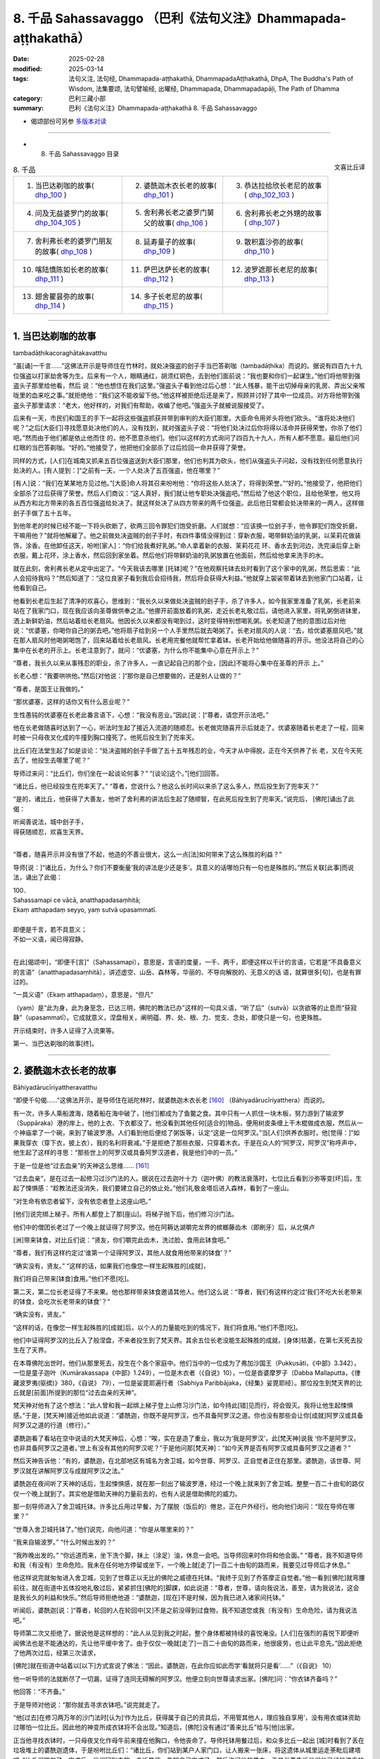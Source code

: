 8. 千品 Sahassavaggo （巴利《法句义注》Dhammapada-aṭṭhakathā）
============================================================================

:date: 2025-02-28
:modified: 2025-03-14
:tags: 法句义注, 法句经, Dhammapada-aṭṭhakathā, DhammapadaAṭṭhakathā, DhpA, The Buddha's Path of Wisdom, 法集要颂, 法句譬喻经, 出曜经, Dhammapada, Dhammapadapāḷi, The Path of Dhamma
:category: 巴利三藏小部
:summary: 巴利《法句义注》Dhammapada-aṭṭhakathā 8. 千品 Sahassavaggo



- 偈颂部份可另参 `多版本对读 <{filename}../../dhp-contrast-reading/dhp-contrast-reading-chap08%zh.rst>`_ 

----

- 8. 千品 Sahassavaggo 目录

.. container:: align-right

   文喜比丘译


.. list-table:: 8. 千品

  * - 1. 当巴达剃咖的故事( dhp_100_ )
    - 2. 婆酰迦木衣长老的故事( dhp_101_ )
    - 3. 恭达拉给欣长老尼的故事( dhp_102_103_ )
  * - 4. 问及无益婆罗门的故事( dhp_104_105_ )
    - 5. 舍利弗长老之婆罗门舅父的故事( dhp_106_ )
    - 6. 舍利弗长老之外甥的故事( dhp_107_ )
  * - 7. 舍利弗长老的婆罗门朋友的故事( dhp_108_ )
    - 8. 延寿童子的故事( dhp_109_ )
    - 9. 散积嘉沙弥的故事( dhp_110_ )
  * - 10. 喀陆憍陈如长老的故事( dhp_111_ )
    - 11. 萨巴达萨长老的故事( dhp_112_ )
    - 12. 波罗遮那长老尼的故事( dhp_113_ )
  * - 13. 翅舍瞿昙弥的故事( dhp_114_ )
    - 14. 多子长老尼的故事( dhp_115_ )
    - 

------

.. _dhp_100:

1. 当巴达剃咖的故事
~~~~~~~~~~~~~~~~~~~~~~

tambadāṭhikacoraghātakavatthu

“虽[诵]一千言……”这佛法开示是导师住在竹林时，就处决强盗的刽子手当巴答剃咖（tambadāṭhika）而说的。据说有四百九十九位强盗以打家劫舍等为生。后来有一个人，眼睛通红，胡须红铜色，去到他们面前说：“我也要和你们一起谋生。”他们将他带到强盗头子那里给他看，然后 说：“他也想住在我们这里。”强盗头子看到他过后心想：“此人残暴，能干出切掉母亲的乳房、弄出父亲喉咙里的血来吃之事。”就拒绝他：“我们这不能收留下他。”他这样被拒绝后还是来了，照顾并讨好了其中一位成员。对方将他带到强盗头子那里请求：“老大，他好样的，对我们有帮助，收编了他吧。”强盗头子就被说服接受了。

后来有一天，市民们和国王的手下一起将这些强盗抓获并带到审判的大臣们那里。大臣命令用斧头将他们砍头。“谁将处决他们呢？”之后[大臣们]寻找愿意处决他们的人，没有找到，就对强盗头子说：“将他们处决过后你将得以活命并获得荣誉。你杀了他们吧。”然而由于他们都是依止他而住 的，他不愿意杀他们。他们以这样的方式询问了四百九十九人，所有人都不愿意。最后他们问红眼的当巴答剃咖。“好的。”他接受了，他把他们全部杀了过后捡回一命并获得了荣誉。

同样的方式，[人们]在城南又抓来五百位强盗送到大臣们那里，他们也判其为砍头，他们从强盗头子问起，没有找到任何愿意执行处决的人。[有人提到：]“之前有一天，一个人处决了五百强盗，他在哪里？”

[有人]说：“我们在某某地方见过他。”[大臣]命人将其召来吩咐他：“你将这些人处决了，将得到荣誉。”“好的。”他接受了，他把他们全部杀了过后获得了荣誉。然后人们商议：“这人真好，我们就让他专职处决强盗吧。”然后给了他这个职位，且给他荣誉。他又将从西方和北方带来的各五百位强盗给处决了。就这样处决了从四方带来的两千位强盗。此后他日常都会处决带来的一两人，这样做刽子手做了五十五年。

到他年老的时候已经不能一下将头砍断了，砍两三回令罪犯们饱受折磨。人们就想：“应该换一位刽子手，他令罪犯们饱受折磨，干嘛用他？”就将他解雇了。他之前做处决盗贼的刽子手时，有四件事情没得到过：穿新衣服，喝带鲜奶油的乳粥，以茉莉花做装饰，涂香。在他卸任这天，吩咐[家人]：“你们给我煮好乳粥。”命人拿着新的衣服、茉莉花花 环、香水去到河边，洗完澡后穿上新衣服，戴上花环，涂上香水，然后回到家坐着。然后他们将带鲜奶油的乳粥放置在他面前，然后给他拿来洗手的水。

就在此刻，舍利弗长老从定中出定了。“今天我该去哪里 [托钵]呢？”在他观察托钵去处时看到了这个家中的乳粥，然后思索：“此人会招待我吗？”然后知道了：“这位良家子看到我后会招待我，然后将会获得大利益。”他就穿上袈裟带着钵去到他家门口站着，让他看到自己。

他看到长老后生起了清净的欢喜心，思维到：“我长久以来做处决盗贼的刽子手，杀了许多人，如今我家里准备了乳粥，长老前来站在了我家门口，现在我应该向圣尊做供奉之法。”他挪开前面放着的乳粥，走近长老礼敬过后，请他进入家里，将乳粥倒进钵里，洒上新鲜奶油，然后站着给长老扇风。他因长久以来都没有喝到过，这时变得特别想喝乳粥。长老知道了他的意图过后对他说：“优婆塞，你喝你自己的粥去吧。”他将扇子给到另一个人手里然后就去喝粥了。长老对扇风的人说：“去，给优婆塞扇风吧。”就在那人扇风时他喝粥喝饱了，回来站着给长老扇风。长老用完餐他就帮忙拿着钵。长老开始给他做随喜的开示。他没法将自己的心集中在长老的开示上。长老注意到了，就问：“优婆塞，为什么你不能集中心意在开示上？”

“尊者，我长久以来从事残忍的职业，杀了许多人，一直记起自己的那个业，[因此]不能将心集中在圣尊的开示 上。”

长老心想：“我要哄哄他。”然后[对他说：]“那你是自己想要做的，还是别人让做的？”

“尊者，是国王让我做的。”

“那优婆塞，这样的话你又有什么恶业呢？”

生性愚钝的优婆塞在长老此番言语下，心想：“我没有恶业。”因此[说：]“尊者，请您开示法吧。”

他在长老做随喜时达到了一心，听法时生起了接近入流道的随顺忍。长老做完随喜开示后就走了。优婆塞随着长老走了一程，回来时被一只母夜叉化成的牛撞到胸口撞死了。他死后投生到了兜率天。

比丘们在法堂生起了如是谈论：“处决盗贼的刽子手做了五十五年残忍的业，今天才从中得脱，正在今天供养了长 老，又在今天死去了，他投生去哪里了呢？”

导师过来问：“比丘们，你们坐在一起谈论何事？” “[谈论]这个。”[他们]回答。          

“诸比丘，他已经投生在兜率天了。”       “尊者，您说什么？他这么长时间以来杀了这么多人，然后投生到了兜率天？”

“是的，诸比丘，他获得了大善友，他听了舍利弗的讲法后生起了随顺智，在此死后投生到了兜率天。”说完后， [佛陀]诵出了此偈：

| 听闻善说法，城中刽子手，
| 得获随顺忍，欢喜生天界。
| 

“尊者，随喜开示并没有很了不起，他造的不善业很大，这么一点[法]如何带来了这么殊胜的利益？”

导师[说：]“诸比丘，为什么？你们不要衡量‘我的讲法是少还是多’。具意义的话哪怕只有一句也是殊胜的。”然后关联[此事]而说法，诵出了此偈：

| 100．
| Sahassamapi ce vācā, anatthapadasaṃhitā;
| Ekaṃ atthapadaṃ seyyo, yaṃ sutvā upasammatī.
| 
| 即便是千言，若不具意义；
| 不如一义语，闻已得寂静。
| 

在此[偈颂中]，“即便千[言]”（Sahassamapi），意思是，言语的度量，一千、两千，即便这样以千计的言语，它若是“不具备意义的言语”（anatthapadasaṃhitā），讲述虚空、山岳、森林等，华丽的、不导向解脱的、无意义的话 语，就算很多[句]，也是有罪过的。

“一具义语”（Ekaṃ atthapadaṃ），意思是，“但凡”

（yaṃ）是“此为身，此为身至念，已达三明，佛陀的教法已办”这样的一句具义语，“听了后”（sutvā）以贪欲等的止息而“获寂静”（upasammatī）。它成就意义，涅盘相关，阐明蕴、界、处、根、力、觉支、念处，即使只是一句，也更殊胜。

开示结束时，许多人证得了入流果等。

第一、当巴达剃咖的故事[终]。

----

.. _dhp_101:

2. 婆酰迦木衣长老的故事
~~~~~~~~~~~~~~~~~~~~~~~~~~~~~~

Bāhiyadārucīriyattheravatthu

“即便千句偈……”这佛法开示，是导师住在祇陀林时，就婆酰迦木衣长老 [160]_ （Bāhiyadārucīriyatthera）而说的。

有一次，许多人乘船渡海，随着船在海中破了，[他们]都成为了鱼鳖之食。其中只有一人抓住一块木板，努力游到了输波罗（Suppāraka）港的岸上，他的上衣、下衣都没了。他没看到其他任何[适合的]物品，便用树皮条缠上干木棍做成衣服，然后从一个神庙拿了一个碗，来到了输波罗港。人们看到他后便给了粥饭等，认定“这是一位阿罗汉。”当[人们]供养衣服时，他[觉得：]“如果我穿衣（穿下衣，披上衣），我的名利将衰减。”于是拒绝了那些衣服，只穿着木衣。于是在众人的“阿罗汉，阿罗汉”称呼声中，他生起了这样的寻思：“那些世上的阿罗汉或具备阿罗汉道者，我是他们中的一员。”

于是一位是他“过去血亲”的天神这么思维…… [161]_     

“过去血亲”，是在过去一起修习过沙门法的人。据说在过去迦叶十力（迦叶佛）的教法衰落时，七位比丘看到沙弥等变[坏]后，生起了悚惧感：“趁教法还没消失，我们要建立自己的依止处。”他们礼敬金塔后进入森林，看到了一座山。

“对生命有依恋者留下，没有依恋者登上这座山吧。”

[他们]说完绑上梯子。所有人都登上了那[座山]。将梯子抛下后，他们修习沙门法。

他们中的僧团长老过了一个晚上就证得了阿罗汉。他在阿耨达湖嚼完龙界的槟榔藤齿木（即刷牙）后，从北俱卢

[洲]带来钵食，对比丘们说：“贤友，你们嚼完此齿木，洗过脸，食用此钵食吧。”

“尊者，我们有这样约定过‘谁第一个证得阿罗汉，其他人就食用他带来的钵食’？”

“确实没有，贤友。”             “这样的话，如果我们也像您一样生起殊胜的[成就]，

我们将自己带来[钵食]食用。”他们不愿[吃]。

第二天，第二位长老证得了不来果。他也那样带来钵食邀请其他人。他们这么说：“尊者，我们有这样约定过‘我们不吃大长老带来的钵食，会吃次长老带来的钵食’？“

“确实没有，贤友。”

“这样的话，在像您一样生起殊胜的[成就]后，以个人的力量能吃到的情况下，我们将食用。”他们不愿[吃]。

他们中证得阿罗汉的比丘入了般涅盘，不来者投生到了梵天界。其余五位长老没能生起殊胜的成就，[身体]枯萎，在第七天死去投生在了天界。

在本尊佛陀出世时，他们从那里死去，投生在个各个家庭中。他们当中的一位成为了弗加沙国王（Pukkusāti，《中部》3.342），一位是童子迦叶（Kumārakassapa《中部》1.249），一位是木衣者（《自说》10），一位是沓婆摩罗子（Dabba Mallaputta，《律藏波罗夷(驱摈)》380，《自说》 79），一位是娑毘耶遍行者（Sabhiya Paribbājaka，《经集》娑毘耶经）。那位投生到梵天界的比丘就是[前面]所提到的那位“过去血亲的天神”。

梵天神对他有了这个想法：“此人曾和我一起绑上梯子登上山修习沙门法，如今持此[错]见而行，将会毁灭。我将让他生起悚惧感。”于是，[梵天神]接近他如此说道：“婆酰迦，你既不是阿罗汉，也不具备阿罗汉之道。你也没有那些会让你[成就]阿罗汉或具备阿罗汉之道的行道（修行）。”

婆酰迦看了看站在空中说话的大梵天神后，心想：“唉，实在是造了重业，我以为‘我是阿罗汉’，此[梵天神]说我 ‘你不是阿罗汉，也非具备阿罗汉之道者。’世上有没有其他的阿罗汉呢？”于是他问那[梵天神]：“如今天界是否有阿罗汉或具备阿罗汉之道者？”

然后天神告诉他：“有的，婆酰迦，在北部地区有城名为舍卫城，如今世尊、阿罗汉、正自觉者正住在那里。婆酰迦，该世尊、阿罗汉就在讲解阿罗汉与成就阿罗汉之法。”

婆酰迦在夜间听了天神的话后，生起悚惧感，就在那一刻出了输波罗港，经过一个晚上就来到了舍卫城。整整一百二十由旬的路仅仅一个晚上就到了。其实他是借助天神的力量前去的，也有人说是借助佛陀的威力。

那一刻导师进入了舍卫城托钵。许多比丘用过早餐，为了摆脱（饭后的）倦怠，正在户外经行。他向他们询问：“现在导师在哪里？”

“世尊入舍卫城托钵了。”他们说完，向他问道：“你是从哪里来的？”

“我来自输波罗。” “什么时候出发的？”

“我昨晚出发的。”              “你远道而来，坐下洗个脚，抹上（涂足）油，休息一会吧。当导师回来时你将和他会面。”         “尊者，我不知道导师和我（有没有）生命危险。我未在任何地方停留或坐下，一个晚上就[走了]一百二十由旬的路而来，我要见过导师后才休息。”

他这样说完就匆匆进入舍卫城，见到了世尊正以无比的佛陀之威德在托钵。“我终于见到了乔答摩正自觉者。”他一看到[佛陀]就弯腰前往，就在街道中五体投地礼敬过后，紧紧抓住[佛陀的]脚踝，如此说道：“尊者，世尊，请向我说法，善至，请为我说法，这会是我长久的利益和快乐。”然后导师拒绝他道：“婆酰迦，[现在]不是时候，因为我已进入诸家间托钵。”

听闻后，婆酰迦[说：]“尊者，轮回的人在轮回中[又]不是之前没得到过食物，我不知道您或我（有没有）生命危险，请为我说法吧。”

导师第二次又拒绝了。据说他是这样想的：“此人从见到我之时起，整个身体都被持续的喜悦淹没。[人们]在强烈的喜悦下即便听闻佛法也是不能通达的，先让他平缓中舍了。由于仅仅一晚就[走了]一百二十由旬的路而来，他很疲劳，也让此平息先。”因此拒绝了他两次过后，经第三次请求，

[佛陀]就在街道中站着以[以下]方式宣说了佛法：“因此，婆酰迦，在此你应如此而学‘看就将只是看’……”（《自说》 10）

他一听导师的法就断尽了一切漏，证得了连同无碍解的阿罗汉。他便立刻向世尊请求出家。[佛陀]问：“你衣钵齐备吗？”

他回答：“不齐备。”

于是导师对他说：“那你就去寻求衣钵吧。”说完就走了。

“他[过去]在修习两万年的沙门法时[认为]‘作为比丘，获得属于自己的资具后，不用管其他人，理应独自享用’，没有用衣或钵资助过哪怕一位比丘。因此他的神变所成衣钵将不会出现。”知道后，[佛陀]没有通过“善来比丘”给与[他]出家。

正当他寻找衣钵时，一只母夜叉化作母牛前来撞在他胸口，令他丧命了。导师托钵用餐过后，和众多比丘一起出 [城]时看到了丢在垃圾堆上的婆酰迦遗体，于是吩咐比丘们：“诸比丘，你们站到某户人家门口，让人搬来一张床，将这遗体从城里运走荼毗后建塔吧。”比丘们照做了。完成后，他们回到寺院，走近导师，告知自己完成了，然后询问他的趣向。于是世尊告诉他们他已经般涅盘的情况：“诸比丘，我比丘弟子中速通达第一者，为此木衣婆酰迦。”（《增支部》 1.216），将他认定为[速通达]第一[的大弟子]。

于是比丘们向佛陀询问道：“尊者，您说‘婆酰迦证得了阿罗汉’，他什么时候证得阿罗汉的？”

“诸比丘，在他听闻我的讲法之时。” “尊者，您何时为他讲法的？”

“在[我]正在托钵，站在街道中[之时]。” “尊者，您站在街道上所讲的法只有一点点，他是如何通过那么一点[的法]获证殊胜[成就]的呢？”

于是佛陀对他们说：“诸比丘，你们别用‘少或多’来衡量我的法。即便是数千个无用的偈颂也非优，而一个有意义的偈颂则更好。”说完，联系[此]而说法，诵出此偈颂：

| 101.
| sahassamapi ce gāthā, anatthapadasaṃhitā,
| ekaṃ gāthāpadaṃ seyyo, yaṃ sutvā upasammati.
| 
| 即便千句偈，不具备意义；
| 不如一句偈，闻已获安定。
| 

这里的“一句偈更优”（ekaṃ gāthāpadaṃ seyyo），意思是哪怕“不逸不死道……犹死”（《法句》第 21 偈）这样的一首偈颂也是更优的。其余部分应如前面[偈颂批注]的方式理解。

讲法结束时，许多人证得了入流果等。

第二、婆酰迦木衣长老的故事[终]。

----

.. _dhp_102:
.. _dhp_103:
.. _dhp_102_103:

3. 恭达拉给欣长老尼的故事
~~~~~~~~~~~~~~~~~~~~~~~~~~~~

kuṇḍalakesittherīvatthu

“虽说一百偈……”这佛法开示是导师住在祇陀林时，就恭达拉给欣（kuṇḍalakesiṃ）而说的。

据说在王舍城有一位财主之女，年方十六，美丽端庄、令人喜爱。到了这个年纪的女人会有意于男子，渴望男人。她父母就将她安顿在一栋七层高楼的顶楼一间富丽堂皇的房间里。只给了她一个女仆[照顾她]。

那时有位良家子行窃被抓，被捆缚双手在各个街道被鞭笞[游街]后，被带往刑场。财主之女听到人群的声音后[心想：]“那里发生什么了？”她站在顶楼观察时看到他了， [当即]心生情愫，怀着对他的渴望而茶饭不思、卧床不起。她母亲就问她：“这是怎么了，闺女？”

“如果我得到那个[被呼为]‘盗贼’而被逮捕，正在游街的男子的话，我就活下去。如果得不到我就不活了，我就死在这里。”

“闺女，别这么做，我们会为你找一个出生、种姓、财富都相似的丈夫。”

“我不要其他人，得不到此人我就死。”

母亲无法说服女儿，就告诉了父亲。他也没法说服她。 “怎么办呢？”考虑了过后，就派人给抓住那盗贼前行的官差送去了一包一千[金币的贿赂，请求道：]“拿了这[钱]，把那人给我吧。”对方说“好的”，便拿了那些咖哈巴那（金币），然后将其放了，杀了另一人后禀报国王：“大王，盗贼已处决。”财主则[将那男子]给了他女儿。

她从那以后[想着]“我要博取丈夫的欢欣”，佩戴好所有的首饰，亲自为他准备粥等[饮食]，几天过后盗贼就想：“什么时候把此人杀了，将她的首饰夺取，然后在某个酒馆卖了吃饭。”“有一个办法”，他想好后躺在床上拒绝进食，她上前问他：“夫君，你[哪里]痛吗？”

“没有的，贤妻。”    “那是我父母对你发火了？” “他们没发火，贤妻。”

然后[她问：]“那是怎么了？”

“贤妻，我那天被缚住游街时向住在盗贼崖的天神许诺供奉后才得以活命，你也是我借助他们的威力获得的，我在想‘给天神的那个供奉被我搁置了’，贤妻。”

“夫君，请勿多虑，我会做供奉，你说需要什么？” “干蜜饭和黄檀等五种花。”          “好的，夫君，我就去准备。”

她将所有供奉之事准备好以后说：“来吧，夫君，我们出发。”

“这样，贤妻，让你的家眷留下，然后你带上昂贵的衣服把自己盛装打扮一番，我们欢声笑语愉快而行吧。”她如此照做了。当到了那座山的山脚时，他对她说：“贤妻，从这里开始就我们俩走过去，其他人就和车一起回去，供奉之具你自己举着带上吧。”她如此照做了。盗贼抓住她往盗贼崖山上爬。那[山]的一侧人们可以爬上去，另一侧是悬崖。人们在山顶通过那一侧[悬崖]将盗贼抛下，他们会摔成碎片掉到地上。因此称为“盗贼崖”。

她站在那个山顶，然后说：“夫君，你做供奉吧。”他默然。她又说：“夫君，你为何默不作声？”这时他对她说： “我并非要做供奉，只不过是骗你，然后带你过来。”

“为什么，夫君？”          “为了将你杀了，然后夺取你的首饰跑路。”

她怖畏于死亡，说：“夫君，我和首饰都是你的财产，为什么这么说？”她一再地乞求：“不要这么做。”他说：“我就要杀了[你]。”

“这样杀了我你能得到什么？将这些首饰拿了，然后放我一命，从此以后就当我‘死了’，或者[让我]做你的婢女，我将为你做事。”说完，诵出此偈：

| “此多金手镯，珍珠猫眼石，
| 大德皆拿取，我则呼为奴。”（《譬喻经·长老尼譬喻》2.3.27）
| 

盗贼听了过后说：“这样做的话，你回去了会告诉你的父母。我就要杀了[你]，不要这样大肆哀嚎了。”然后诵出此偈：

| “莫大肆哀叹，速裹诸财物，
| 你命将休矣，我取全部财。”
| 

她心想：“啊！这事真该死！智慧不是用来煮饭吃的，是用来谋划的，我琢磨一下该怎么对付他。”

然后她对他说：“夫君，在你被[呼为]‘盗贼’而遭逮捕游街时，我告诉父母[我要你]，他们花费了一千[金币]将你带来[让我们]成家。从那时起，我就是你的侍女，如今让我好好看看你，礼敬你吧。”

“好的，贤妻，你好好看完礼敬吧。”说完他站在了悬崖边。然后她对他右绕三圈，从四个方位进行礼敬过后，[说：]“夫君，这是我们最后一面，今后你见不到我，我也见不到你了。”然后从前面和后面拥抱[他]，[他]放松了警惕，[她绕到]在悬崖边站着的[丈夫]后面站住，用一只手抓住[他的]肩膀，另一只手抓住[他的]后背，[把他]从山崖上抛了下去。他在山谷里被撞成一片片，落到了地上。

住在盗贼崖顶的天神看到他们两人的行为后，对该女子表达了赞赏，诵出此偈颂：

| “并非一切处，智者皆男子，
| 女子亦有智，处处善思量。”（《譬喻经·长老尼譬喻》2.3.31）
| 

她将盗贼从悬崖上抛下后心想：“假如我回家的话，他们会问‘你丈夫哪去了？’如果我这样回答该提问‘被我杀了’，他们会用言语之矛攻击我‘她真倔强，花了一千[金币]将那人带来，如今她把他杀了’，当[我]说‘他为了首饰想要杀了我’时，他们不会相信，对我来说居家生活已无益了。”她就在那里取下首饰，进入到一片森林，一路行走来到一个女游方僧的修道院，礼敬[她们]过后说：“尊姊，请准许我在你们这里出家。”她们将她剃度了。

她出家后就问：“尊姊们，什么是你们出家生活的终极[目标]？”

“贤女，应依十遍做遍相准备后证入禅那，[或]学习数以千计的教义，这是我们出家生活的终极目标。”

“我还不能证入禅那，那我就学习千数的教义吧，尊姊们。”然后她们让她学习了上千条教义，然后[她们对她说：] “你的学问已纯熟，现在你就在瞻部洲行走，寻找能够回答你提问之人。”将一根蒲桃枝放在她手里，然后送别她：“去吧，贤女，如果有哪位在家男子能够回答你的问题，你就做他的妻子，如果是出家人做到了，你就跟他出家吧。”

她就以蒲桃游方尼之名离开那里后开始行脚，向每个遇到的人提问。无人能与她对答。一听到“蒲桃游方尼从这里来了”人们就纷纷跑了。她沿村沿镇乞食而行，[入村前]在村口做一沙堆，将蒲桃枝插在上面放话：“可与我对答者就踩踏蒲桃枝吧。”然后入村。无人能踏入那里。当蒲桃枝枯萎 了，她就拿另一[新鲜的]蒲桃枝[替换]，以这种方式到处行脚，来到了舍卫城，在村口做完沙堆，插上蒲桃枝后，用同样的方式放出话来，然后入村托钵去了。许多年轻的村民围在了蒲桃枝周围。这时，舍利弗长老托钵过后，用完餐，从城里出来，看到那些年轻人围着蒲桃枝站着，就问：“这是什么？”年轻人告诉了长老所发生的事情。

[长老说：]“这样的话，年轻人，你们踩踏这个枝条。” “我们害怕啊，尊者。”

“我将回答提问，你们踩吧。”

他们在长老话语的鼓励下那样做了，踩踏并拔出了蒲桃枝。游方尼回来斥责了那些年轻人后，说：“你们不能与我对答，为什么踩踏我的枝条？”

“圣尊命我们踩踏的。”他们回答。

[她问长老：]“尊者，是您让踩踏我的枝条的？” “是的，姊妹。”

“那请您与我对答。” “好，我将作答。”

在天色渐晚时（傍晚）她为了提问来到长老处，整个城市都引起了轰动。“我们将听闻两位智者的对话。”城民们和她一起前去礼敬了长老，然后坐于一旁。游方尼向长老发 问：“尊者，我要向您提问了。”

“问吧，姊妹。”

她就一千教义进行了提问，长老对所提出的问题一一作答。然后长老问她：“你就这么些问题？还有其他的吗？” “就这么些，尊者。”             “你问了许多问题，我也问一个问题，你作答吗？” “我知道的话将回答，您请问吧，尊者。”

长老提问道：“何谓一？”（《小诵经》4.1）

她不知道“这个问题是要以什么作答”，就问：“这个[问题]名为什么，尊者？”

“是佛陀之问，姊妹。”

“也将其[答案]教给我吧，尊者。”

“如果[你]成为我这样的[出家人]，我就教[你]。” “那您就给我出家吧。”

长老通知比丘尼们给她剃度。她剃度后获得受具足戒，得名为恭达拉给欣长老尼。几天时间就证得了连同无碍解的阿罗汉。

比丘们在法堂生起了谈论：“恭达拉给欣长老尼没有听多少法，而她已达出家责任的顶峰，据说她是和一个盗贼大战一番，赢了后才来的。”导师前来问道：“诸比丘，你们坐在一起谈论何事？”

“[谈论]此事。”他们回答。           

“诸比丘，你们不要衡量‘我的讲法是少还是多’。不具意义的话即便一百句也不优胜，而法句即便是一句也已胜 出。战胜其他的盗贼不算胜利，战胜内在的烦恼之贼才是胜利。”说完[导师]做了关联后宣说佛法，诵出此偈：

| 102.
| Yo ca gāthāsataṃ bhāse, anatthapadasaṃhitā;
| Ekaṃ dhammapadaṃ seyyo, yaṃ sutvā upasammati.
| 
| 虽说一百偈，不具意义语；
| 不如一法句，闻已得寂静。
| 
| 103.
| Yo sahassaṃ sahassena, saṅgāme mānuse jine; 
| Ekañca jeyyamattānaṃ, sa ve saṅgāmajuttamo.
| 
| 虽于战斗中，胜千人千回；
| 战胜自己者，方为胜斗士。
| 

其中的“一百偈”（gāthāsataṃ）意思是若某人宣说数以百计的众多偈。

“不具意义”（anatthapadasaṃhitā），关于描述天空等无意义的话语。

“法句”（dhammapada），成就利益，关涉[五]蕴等[法]，“诸游方者，有四种法句。哪四种呢？诸游方者，无贪法句；诸游方者，无瞋法句；诸游方者，正念法句；诸游方者，正定法句。”（《增支部》第四集第 30 经中）如此所说的四种法句中即便是一句法句也是“更优的”（seyyo）。

“谁若[胜]千人千次”（Yo sahassaṃ sahassena），若有某战士在一场“战斗中”（saṅgāme）战胜一千“人”（mānuse）一千回，带来战胜一百万人的胜利，这也并非最卓越的获胜战士。

“胜己一回”（Ekañca jeyyamattānaṃ），谁若在夜间住处、日间住处，于内心禅思业处，通过打败自己的贪等烦恼而战胜自己的话，“彼为战士中最上”（sa ve saṅgāmajuttamo），他是战斗中获胜者中最为殊胜的前线战士。

开示结束时，许多人证得了入流果等。

第三、恭达拉给欣长老尼的故事[终]。

----

.. _dhp_104:
.. _dhp_105:
.. _dhp_104_105:

4. 问及无益婆罗门的故事
~~~~~~~~~~~~~~~~~~~~~~~~~~

4.   问及无益婆罗门的故事
Anatthapucchakabrāhmaṇavatthu

“[胜]己实……”这佛法开示是导师住在祇陀林时，就问及[什么是]无益[之事]的婆罗门而说的。

据说该婆罗门[心生此想：]“正自觉的佛陀只知利（有益之事），还是也[知]不利（无益之事）呢，我要去问问这个。”他去到佛陀处问：“尊者，您是否只知利，不知不利？”

“婆罗门，我了知利与不利。”          “那么，请您为我讲述不利。”导师为他诵出以下偈颂：

| “日上三竿不起床，怠惰暴躁耽溺酒，
| 独自一人踏旅途，他人妻子相亲近，
| 婆罗门若习近此，于汝将成为不利。”
| 

婆罗门听了这个后，称赞道：“善哉，善哉，众人之师，众中之尊，您知利与不利。”

“如是，婆罗门，无人如我这般了知利与不利。”随后佛陀探寻了他的志趣后问道：“婆罗门，你从事何等营生？”

“以赌博[营生]，友，乔答摩。” “那你[一般]是赢还是输呢？” “输赢都有。”他回答。

“婆罗门，此不足道，击败他人之胜利并非殊胜。若人以战胜烦恼而胜己者，彼之胜利方为殊胜。这样的胜利无人能败之。”说完[导师]做了关联后宣说佛法，诵出此偈：

| 104.
| Attā have jitaṃ seyyo, yā cāyaṃ itarā pajā; 
| Attadantassa posassa, niccaṃ saññatacārino.
| 
| 相较胜他人，胜己实更优；
| 是人自调御，所行恒自律，
| 
| 105.
| Neva devo na gandhabbo, na māro saha brahmunā; 
| Jitaṃ apajitaṃ kayirā, tathārūpassa jantuno.
| 
| 天神干达婆，魔王与梵天；
| 不能将是人，胜利转为败。
| 

在此[偈颂中]，“确实”（have）是不变词。    “胜利”（jitaṃ），[该词]词性有改变 [162]_ 。意思是通过打败自身烦恼而战胜自己是殊胜的。

“相较于胜他人”（yā cāyaṃ itarā pajā），意思是那些通过赌博、掠夺、战斗、武力征服而战胜其他人，这样的胜利相较于[战胜自己]之胜利，并非殊胜。为什么彼胜利殊胜，而此胜利非殊胜呢？

因为“自调御……是人之胜利”（attadantassa…pe… tathārūpassa jantuno），这里所说的是，因为此等通过去除烦恼而自行调御之人，他们是通过在身[语、意]等方面恒常进行守护的行者，如此般以守护身[语、意]等而调御之人[所获之胜利]，“天神”（devo）、“干达婆”（gandhabbo）、“魔王”（māro）“与梵天”（brahmunā saha）奋力“我要将其胜利转败。其已通过培育起[圣]道所舍断的烦恼，我要使之[再次]生起”，[这样]奋起努力[去做]时，正如被[人用]钱财等 [方式]打败者，可以借助其他人打败那胜利的一方，使其变为失败者，[但要]这样使[自调御者]失败是做不到的。

开示结束时，许多人证得了入流果等。

第四、问及无益婆罗门的故事[终]。

----

.. _dhp_106:

5. 舍利弗长老之婆罗门舅父的故事
~~~~~~~~~~~~~~~~~~~~~~~~~~~~~~~~~~

sāriputtattherassa mātulabrāhmaṇavatthu

“月月……”这佛法开示是导师住在竹林时，就舍利弗长老的婆罗门舅父而说的。

据说长老去他那里问道：“婆罗门，你是否有做任何善业呢？”

“我做了，尊者。”     “你做了什么？”      “每个月我都供养一千份布施。” “你供养给谁？”

“给尼干陀们，尊者。” “发愿什么？”   “梵天界，尊者。”

“这是[通往]梵天界之道吗？” “是的，尊者。”

“谁这么说的？”    “老师们跟我说的，尊者。”

“你不知[通往]梵天界之道，你的老师们也不知道，唯独 [我的]导师知道，来吧，婆罗门，我请他告诉你[通往]梵天界之道。”

[长老]将他带到导师面前，然后[说：]“尊者，这位婆罗门这么说……”[长老]将所发生的之事告诉了[导师]，然后[请求：]“实为善哉，您[若]为他宣说[去往]梵天界之道。”

导师问[婆罗门]：“是这样吗，婆罗门？”     “是的，友，乔答摩。”他回答。         “婆罗门，你如此做布施哪怕一百年，也不如顷刻间以净信心（恭敬心）瞻视我弟子或施以一匙之量的施食果报来得大。”说完[导师]做了关联后宣说佛法，诵出此偈：

| 106.
| Māse māse sahassena, yo yajetha sataṃ samaṃ; 
| Ekañca bhāvitattānaṃ, muhuttamapi pūjaye; 
| Sāyeva pūjanā seyyo, yañce vassasataṃ hutaṃ.
| 
| 月月以千[财]，做布施百年；
| 于一修己者，顷刻间敬奉； 
| 较彼百年施，彼敬奉更优。
| 

在此[偈颂中]，“以一千”（sahassena）是指以一千份财物。“谁人布施百年”（yo yajetha sataṃ samaṃ），若谁百年中每月布施世间众人一千份施物，“于一修己者”（Ekañca bhāvitattānaṃ），若谁对一位来到门口的具备殊胜戒德等的增进自身之人——最低限度为入流者，最高为漏尽者——供奉以一匙之食或滋身之量之食或一片粗布，“彼”（yaṃ）相较于另一个的“百年布施”（vassasataṃ hutaṃ），“该敬奉更优”（Sāyeva pūjanā seyyo），无上优胜之义。

开示结束时，该婆罗门证得了入流果，其余许多人也证得了入流果等。

第五、舍利弗长老之婆罗门舅父的故事[终]。

----

.. _dhp_107:

6. 舍利弗长老之外甥的故事
~~~~~~~~~~~~~~~~~~~~~~~~~~~~

sāriputtattherassa bhāgineyyavatthu

“若人一百年……”这佛法开示是导师住在竹林时，就舍利弗长老的外甥而说的。

长老也去到他那里问道：“婆罗门，你是否有做善业呢？”

“有的，尊者。”    “你做了什么？”    “每月杀一牲畜做火供。” “你这么做是为了什么？”

“据说这是[通往]梵天之道。” “谁这么说的？”

“我的老师们[告诉]我的，尊者。”

“你不知[通往]梵天界之道，你的老师们也不知道，来吧，我们去导师那里。”

[长老]将他带到导师面前，然后将所发生的之事告诉了 [导师]，然后说：“尊者，请您为此人宣说[通往]梵天界之道。”

导师问[婆罗门]：“是这样吗？” “是这样，友，乔答摩。”他回答。

“婆罗门，如此做火供哪怕一百年，也不如顷刻间敬奉我弟子。”说完[导师]做了关联后宣说佛法，诵出此偈：

| 107.
| Yo ca vassasataṃ jantu, aggiṃ paricare vane; 
| Ekañca bhāvitattānaṃ, muhuttamapi pūjaye; 
| Sāyeva pūjanā seyyo, yañce vassasataṃ hutaṃ.
| 
| 若人一百年，林中侍奉火；
| 于一修己者，顷刻间敬奉；
| 较彼百年施，彼敬奉更优。
| 

在此[偈颂中]，“人”（jantu）是众生的同义语。 “林中侍奉火”（aggiṃ paricare vane），他为了追求无垢之状态而进入林中侍奉火。[偈颂]剩余部分与上一首相同。

开示结束时，该婆罗门证得了入流果，其余许多人也证得了入流果等。

第六、舍利弗长老之外甥的故事[终]。

----

.. _dhp_108:

7. 舍利弗长老的婆罗门朋友的故事
~~~~~~~~~~~~~~~~~~~~~~~~~~~~~~~~~~

Sāriputtattherassa sahāyakabrāhmaṇavatthu

“任何供与赠……”这佛法开示是导师住在竹林时，就舍利弗长老的婆罗门朋友而说的。

长老也去到他那里问道：“婆罗门，你是否有做任何善业呢？”

“有的，尊者。” “你做了什么？” “我行献祭。”

据说那个时候行献祭要耗费大量资财。从这里往后长老像前面[故事中]的方式提问过后，将其带到导师面前，将所发生的之事告诉了[导师]，然后说：“尊者，请您为此人宣说 [通往]梵天界之道。”

导师问[婆罗门]：“是这样吗？” “是这样，友，乔答摩。”他回答。

“婆罗门，你整年向世间大众行献祭做布施，还不如以敬信心礼敬我的弟子所生起的善心的四分之一。”说完[导师]做了关联后宣说佛法，诵出此偈：

| 108.
| Yaṃ kiñci yiṭṭhaṃ va hutaṃ va loke, 
| Saṃvaccharaṃ yajetha puññapekkho;
| Sabbampi taṃ na catubhāgameti, Abhivādanā ujjugatesu seyyo.
| 
| 若人于世间，为求福德故； 
| 任何供与赠，整年行施与；
| 此一切[功德]，尚不能及彼；
| 礼敬正直者，四分之一分。
| 

在此[偈颂中]，“任何”（Yaṃ kiñci）是说全面[供奉]没有任何遗漏。“供奉”（yiṭṭhaṃ），通常在婚庆等日所做的布施。“惠赠”（hutaṃ），为客人而准备的礼物，以及相信业果而做的布施。“整年行施与”（Saṃvaccharaṃ yajetha），在一整年中用以上所说的方式，不间断地对全世界的世俗大众做布施。“求福者”（puññapekkho），希求福德者。“于正直者”（ujjugatesu），最低为入流者，最高为漏尽者。这是说：以敬信心向这样的[正直者]的身躯行礼敬，[前面那人整年]所做的一切布施还不及该礼敬善心之果报的四分之一，因此礼敬正直者更殊胜。

开示结束时，该婆罗门证得了入流果，其余许多人也证得了入流果等。

第七、舍利弗长老的婆罗门朋友的故事[终]。

----

.. _dhp_109:

8. 延寿童子的故事
~~~~~~~~~~~~~~~~~~~~~~

Āyuvaḍḍhanakumāravatthu

“习惯礼敬者……”这佛法开示是导师住在长跳城（Dīghalaṅghika）的森林僧寮时，就长寿童子而说的。

据说在长跳城居住有两位婆罗门，他们出家为外道，然后修了四十八年苦行。[后来]他们中的一位心生此念：“[如此下去]我将没有后嗣，我要离去。”便将他所修苦行[的功 德]售卖给了其他人，然后用一百头牛和一百枚咖哈巴那钱币获得一位妻子，组建了家庭。后来他妻子生下了一个儿子。

后来他的那位[修苦行的]朋友外出，再次回到这个城市。他听到他的到来后，带着妻儿来见他的朋友。到了以后，他将儿子交到孩他妈手里，然后自己行礼敬，然后孩他妈也将儿子递到孩他爸手里，然后礼敬。[在他们礼敬时]他（苦行 者）说：“愿你们长寿。”但在儿子礼敬时他却默不作声。他向其问道：“尊者，为什么在我们礼敬时[您]有说‘愿你们长寿’，这[小孩]礼敬时您什么也不说？”

“这[孩子]有一劫难，婆罗门。” “他还能活多久，尊者？”  “七天，婆罗门。”

“有办法防止吗，尊者？”        “我不知道防止的办法。”        “那谁可能会知道呢，尊者？”      “沙门乔答摩可能会知道，你去他那里问吧。” “去那里的话，我怕[我们从事的]苦行衰损。”

“如果你爱你的儿子的话，就不要想苦行衰损，去他那问吧。”

他去到导师面前，亲自礼敬了。导师说：“愿你长寿。”当他夫人礼敬时[导师]也如此对她说了[祝福]，在[他们的]儿子礼敬时则默然。他照前面的方式向导师询问，导师也做了同样的回答。

据说该婆罗门不知道一切知智，就将一切知智与自己的咒语相比拟，他不知道防止[儿子劫难]的方法，婆罗门就向导师问道：“尊者，那么，有办法可以防止吗？”

“可以的，婆罗门。” “要怎么样呢？”

“如果你在你家门口搭一遮阳棚，在其中间摆一长椅，在它周围设八个或十六个座位，然后请我的弟子坐在上面，七天里不间断地做护卫，就可以办到。这样他的劫难就会消失。”

“友，乔答摩，我可以搭建遮阳棚等，但您的弟子我如何请得到？”

“当你做好这些[准备]了，我将派遣我的弟子。” “善哉，友，乔答摩。”

他在自己家门口将所有事情都办好后来到导师面前。导师将比丘们派去，他们去了后就在那里坐下，男孩则被安排躺在椅子上，比丘们在七天七夜里不间断地诵护卫经，第七天晚上导师来了。就在他到来时，整个轮围世界的天神们也都齐聚一堂。

有一个名叫阿瓦汝达咖（Avaruddhaka）的夜叉，侍奉多闻天王十二年后，获得许可：“七天后你可以抓走这个男孩。”因此他也来了，[在一旁]站着。然而当导师来到那里，大威力的天神们也在那里聚集时，小威力的天神则一再往后撤，得不到位置，后撤了十二由旬。[夜叉]阿瓦汝达咖也这样跟着往后撤。导师则诵护卫经，诵了一整晚。过了七天阿瓦汝达咖没能得到男孩。在第八天明相升起时，男孩被带往礼敬导师。导师说：“愿你长寿。”

“那么，友，乔答摩，孩子能活多久？”

“一百二十岁，婆罗门。”

他们就给他起名为“延寿童子”。

随着他长大，有五百位优婆塞跟随他而行。后来有一天比丘们在法堂里生起谈论：“看，贤友们，延寿童子据说本来在第七天就会死，如今他能活一百二十岁了，有五百位优婆塞围绕着而行，我想存在令这些众生延寿的办法。”导师来 了，问道：“诸比丘，你们坐在一起谈论何事？”

他们回答：“[谈论]这个。”

“诸比丘，不仅仅是延寿，若此诸有情礼敬、敬重有德者，四方面获增长，远离危难，依其寿而住世。”说完[导师]做了关联后宣说佛法，诵出此偈：

| 109.
| abhivādanasīlissa, niccaṃ vuḍḍhāpacāyino,
| cattāro dhammā vaḍḍhanti, āyu vaṇṇo sukhaṃ balaṃ.
| 
| 习惯礼敬者，常敬于长者；
| 四法得增长，寿貌乐与力。
| 

在此[偈颂中]，“习惯礼敬者的”（abhivādanasīlissa），意思是对于有礼敬的习惯之人，经常行礼敬之事之人。

“尊敬于长者”（vuḍḍhāpacāyino），对于在家人而言是对即便当天出家的小沙弥也行礼敬，对于出家人而言则是对出家者或受具足戒者中的上座、德高者行礼敬，“时常”（niccaṃ）通过礼敬来敬奉之义。

“四法得增长”（cattāro dhammā vaḍḍhanti），伴随着寿命的增长，寿增多久，其他方面也同样增长。[例如]某人所做的善业可致五十岁的寿命，在他二十五岁时将有一命 难，他礼敬的习惯会消除[该命难]，他就依其寿而存活，他的容貌等也伴随寿命而增长。超过这[五十岁的寿命]也是同样的。对于没有障难阻碍寿命者而言就无增寿之说。

开示结束时，延寿童子和五百优婆塞都证得了入流果，其余许多人也证得了入流果等。

第八、延寿童子的故事[终]。

----

.. _dhp_110:

9. 散积嘉沙弥的故事
~~~~~~~~~~~~~~~~~~~~~~~~~~

9.   散积嘉沙弥的故事
Saṃkiccasāmaṇeravatthu

“若人活百岁……”这佛法开示是导师住在祇陀林时，就散积嘉沙弥而说的。

据说在舍卫城有三十位良家子听了导师的讲法后，献身教法而出家了。他们受具足戒五个僧腊后，去到导师面前，听说有教理的义务和修观的义务两个义务，[他们心想]“我们年老方出家”就没有努力去履行教理的义务，想要完成修观的义务。他们让[导师]讲解了通往阿罗汉的禅修业处后，向导师请求：“尊者，我们要去一处阿兰若。”

导师问：“你们要去哪个地方？” “名为某某。”他们回答。

[导师]知道了：“在那里，他们将因一个吃残食者而遇到危险，但散积嘉沙弥去的话[危险]将会消除，然后他们将圆满出家的义务。”

散积嘉沙弥是舍利弗长老的沙弥，年龄为七岁。据说他妈妈是舍卫城一个富有家庭的女儿。在她还怀着他时，她突然死于某个疾病。在她被火葬时除了胎盘外其余的都烧掉了。然后人们将其胎盘从火葬堆上取下来，用矛刺了两三处地方。矛头刺中了胎儿的一个眼角。这样将胎盘刺了以后，他们将其扔在火葬堆上，用火炭盖住，然后离开了。胎盘被烧掉了，然而在火葬堆上出现了一个金像般的男婴，犹如躺在莲花里一般。对于最后生的有情，即便是须弥山盖住他，还未达阿罗汉就不会丧命。

第二天，[人们怀着]“我们要去熄灭火葬的柴堆”[的想法]前来，看到那样躺着的男婴后觉得不可思议：“为什么这么多木柴烧完了，整个尸体都烧掉了，婴儿没烧掉，将发生什么？”

[他们]带着婴儿去到村中一相士处询问。相士说：“如果这男孩在家的话，家族直到第七代都将贫穷，假如他出家，将有五百沙门随行。”由于他的眼角被矛所伤因此他们给他起名为散积嘉（Saṃkicca）。他后来就以“散积嘉”而为人知。

他的亲戚们[怀着想法]“好吧，当他长大了，我们就让他在圣尊舍利弗那出家”，将其抚养。他七岁的时候听男孩们说：“你在你妈妈肚子里时你妈妈就死了，当她的身体火化了你却没有被烧掉。”然后他就告诉亲戚们：“听说我的出生如此恐怖，我为何还住于在家，我要出家去。”

“好的，亲爱的。”他们将其带到舍利弗长老处，“尊者，请剃度这个[男孩]”，将其给了[舍利弗尊者]。长老教完皮五法的禅修业处后剃度了[他]。他一落完发就证得了连同无碍解的阿罗汉。这就是散积嘉沙弥。

导师知道“[散积嘉]去的话[比丘们的]那危险将平息，并且他们的出家义务也将圆满”，就[对他们]说：“诸比丘，你们见了你们的长兄舍利弗长老后再去吧。”

“好的。”说完，他们去到长老那里，当[长老]说：“怎么了，贤友们？”

[他们回答：]“我们在导师那里获得禅修业处后想去一森林，然后征求许可，导师就对我们说：‘你们见了你们的长兄后再去吧。’因此我们来到这里。”

长老[心想：]“导师应该是看到了这些的某个事因后[才把他们]派来这里。那会是什么呢？”观察时知道了那因由，就说：“那贤友，你们有沙弥吗？”

“没有，贤友 [163]_ 。” “如果没有，你们带上这散积嘉沙弥去吧。”

“够了，贤友，沙弥会是我们的麻烦，林住者要沙弥做什么呢？”

“贤友，此人不会给你们带来麻烦，而是你们会给此人带来麻烦。导师将你们送到我这里也是想要让沙弥和你们一起去。你们带上此人去吧。”

“好的。”他们同意了。算上沙弥一共三十一人，向长老辞别后，离开寺院踏上旅途，过了一百二十由旬远，来到了一个有一千户的村庄。

人们看到他们后，心生欢喜，恭敬地招待了他们，然后问：“尊者，你们要去哪里？”

“但凡舒适之处，贤友。”[比丘们]如此回答时，人们拜倒在[他们]足下请求：“尊者，若尊者们依止此处度过雨安 居，我们将受持五戒，持守布萨。”长老同意了。然后人们为他们建造了夜间住处、日间住处、经行道、草屋，并且 “今天我来，明天我来”努力地服务。

入雨安居那天，长老做了约定：“贤友们，我们在一尊健在的佛陀面前获得禅修业处，没有其他行道的具足可取悦佛陀，并且我们的恶道之门还敞开着，因此除了早晨托钵时和傍晚服务长老时以外，其他时候不要两两一起，若有谁生病，就敲钟，我们就去他那里[为他]做药。于其他的夜间或日间时分，我们将不放逸地在禅修业处上努力。”

当他们做了如此的约定而住时，有一个依靠女儿生活的穷人，[由于]那个地方生起了饥荒，想要投靠另一个女儿过生活，踏上了路途。长老他们也在村里托完钵，在回住处的途中，在一条河里洗完澡，坐在沙滩上用餐。这时，那个[穷]人来到了那里，站在一旁。长老便问他：“你去哪里？”他告知了那原委。长老对他生起了悲心，说：“优婆塞，你很饿了，去，拿片树叶，我们每人将给你一饭团。”在他拿来树叶时，他们将自己所吃的饭菜揉到一起，每人给了一个饭团。据说通常是这样，对于在吃饭时前来的人，布施食物的比丘不给最好的那部分，就像自己吃那样或多或少施与。因此他们也是如此施与。他用完餐礼敬了长老，问道：“尊者，圣尊们是受了什么邀请吗？”

“没有邀请，优婆塞，人们每天供养这样的食物。”

他心想：“我们就算从一起来就不停劳作，也得不到这样的食物，我为何还去其他地方呢，我就和这些人一起生活好了。”就对他们说：“我想做大小诸义务然后住在圣尊们这 里。”

“好的，优婆塞。”

他和他们一起去到他们的住处，很好地履行着大小义务，令比丘们非常地满意。两个月后他想念女儿了，[他心想：]“如果我问圣尊们，他们不会放我走，我要不辞而别。”他没告诉他们就离开了。据说他所犯下的唯一重大的过失，就是这次没有告知比丘们就离开。

然而在他所行的路上有一片森林。那里有五百名强盗向天神祈愿：“凡是进入这片森林者，我们会将其杀害，然后用他的血肉向您献祭。”他们在那住了七天了。在第七天，强盗首领爬上一棵树观望时，看到了他正前来，就向强盗们发送了信号。当他们知道他已进入森林里，就将其包围了，然后抓住他，并牢牢捆住。然后他们用上钻木生火并收集了一些木头，点了一大堆火，再削制长矛。他看到他们的此等行为便问：“先生，这地方既没有猪，也没看到鹿等[其他牲畜]，你们为什么做这个？”

“我们要把你杀了，然后用你的血肉献祭天神。”

他出于对死亡的恐怖，没有想到比丘们[对他的]那些帮助，只是想要保全自己的性命，便这样说：“先生，我是个食残食者，靠吃剩饭而生长，食残食者是低等人，然而在某某地方住有三十一位比丘，他们是从各地出离[世俗]而出家的刹帝力。你们将他们杀了做献祭，你们的天神会更高兴。”强盗们听了后觉得：“他说的很对，为什么要用这个低等人呢？我们要杀了那些刹帝力做献祭。”[然后对他说：]“来，指出他们的住处。”他指出那道路后，他们来到那里，在寺院中间没有看到比丘，他们便问他：“比丘们在哪里？”由于[在那里]住了两个月，知道他们的约定，便这么说：“他们坐在自己的日间住处和夜间住处，去敲那个钟，[听到]钟声他们都将集合。”强盗首领敲了钟。

比丘们听到钟声后，[觉得]“非时敲钟，一定是谁生病了。”他们前往寺院中间，依次坐在准备好的石板上。僧团长老看到强盗们，便问：“优婆塞，是谁敲了那钟？”强盗首领回答：“是我，尊者。”

“什么原因？”

“我们和林中天神有一承诺，我们要抓一个比丘去献祭给他。”

听到这个后，大长老比丘说：“贤友们，当弟兄们有什么事情发生，长兄应处理，我将为你们放弃自己的生命和这些人一起去，不要让全部人遇险，你们不放逸地行沙门法吧。”

下一位长老则说：“尊者，长兄的任务应由年幼的兄弟来承担，我将去，你们不要放逸。”

[大家挨个]说“就我[去吧]，就我[去吧]”，以这样的方式他们三十人都依次站出来。然而他们既不是同一个母亲的儿子，也不是同一个父亲的[儿子]，也不是已离染者，他们只是为了其他人的利益而依次放弃生命。他们当中连一个会说“你去”的人也没有。

散积嘉沙弥听了他们的谈话后说：“尊者们，你们留下，我为你们去献身。”他们说：“贤友，我们就是全部一起被杀了也不会派你一个人去的。”

“为什么，尊者？”

“贤友，你是法将舍利弗长老的沙弥，如果我们把你派去，长老将责备我们‘把我的沙弥带去交给了强 盗。’我们将无法克服该指责，因此我们不会派你去。”

“尊者，佛陀将你们派到我戒师那里，我戒师派我和你们一起，正是看到了这个原因才派的，你们留下吧，就我去。”他礼敬完三十位比丘后说：“尊者们，如果我有什么过失，请原谅。”然后就离开了。此刻比丘们生起了大悚惧，眼里充满了泪水，内心激动。大长老对强盗们说：“优婆塞，这个男孩看到你们生火、削制长矛、铺展叶子时会害怕，把这[孩子]安顿在一旁，你们再做这些工作。”

强盗带着沙弥走了，[把他]安顿在一旁，然后做所有的[准备]工作。事情都完成时，强盗首领抽出一把刀，走近沙弥。沙弥正坐着入禅定。强盗首领将刀转动 着，朝沙弥的肩膀砍去，然后刀弯了，[弯得]刀刃碰到了刀刃，他以为“没有砍正”，又将其弄直，然后砍去，[结果]刀像一片棕榈树叶一样卷到了刀背。

此时的沙弥就是用须弥山压过去也不能将其杀害，更何况用刀。看到该奇迹后强盗首领心想：“以前我的刀对石柱或木桩就像砍竹笋一样，如今一次弯了，一次卷得像棕榈树叶一样。这无意识的刀都知道此人之德，我有意识却不知道。”

他将刀扔到地上，然后俯身在其足下问道：“尊者，我们因钱财而进入森林，即便是一千人远远地看到我们也会发抖，两三人则[会吓得]说不出话来。然而您没有害怕，您的脸色如熔炉里的黄金，如盛开的翅子树花一般辉耀，是什么原因呢？”说着，他诵出此偈： 

| “彼毫无恐惧，容色极明净；
| 于此大怖畏，为何不悲泣。”（《长老偈》第 706 偈）
| 

沙弥从禅定中出定，给他讲法：“首领贤友，对于漏尽者而言自身就如顶在头上的负担一般，他在其破灭时唯有高兴，无有恐怖。”说完，诵出此偈：

| “首领啊！
| 已无期待者，无有心之苦；
| 无有诸结缚，超越一切怖；
| 生之渴望尽，于法如实见；
| 于死无恐怖，犹如卸重担。”（《长老偈》707-708）
| 

听了他的话后[强盗首领]看了看五百强盗说：“你们将怎么办？”

“那您呢，老大？”

“兄弟们！我看了如此的奇迹后，已无住于在家之心，我将在圣尊面前出家。”

“我们也将这么办。” “善哉，兄弟们。”

随后五百强盗礼敬了沙弥并请求出家。他就用他们的刀将[他们的]头发剃了，并将衣服割截了，然后用棕色土进行染色（染成袈裟），让他们将这些袈裟穿上后，授予十戒。然后带着他们前行时，心生此念：“如果我没见长老就走的话，他们将无法行沙门法。自从我被强盗们抓住离开时，他们没有哪个能忍住不流泪，他们想着‘沙弥死了没’将不能使禅修业处现前，因此我要见过他们才走。”

他在五百比丘的围绕下去往那里，展示自己，他们舒心了，问：“善男子，散积嘉，你获生了？”

“是的，尊者，这些人想要杀我，没能杀成，依我之德而起净信，闻法后出家了，我[想着]‘我要见你们’而来，请勿放逸地修习沙门法，我要去导师那里了。”他礼敬了比丘们，然后带着其他[新出家者]去了戒师那。

当[他戒师]问：“散积嘉，你有弟子了？” “是的，尊者。”将那经过告诉了[戒师]。长老说：“去吧，散积嘉，去见导师吧。”

“好的。”礼敬了长老，然后带着他们去到导师处，导师也说：“散积嘉，你有弟子了？”

“是的，尊者。”将那经过告诉了[导师]。

导师询问[那些比丘]：“是这样吗，诸比丘？”   “是的，尊者。”他们回答。          

“诸比丘，你们曾做强盗，相比以恶戒而活百年，如今依戒而活哪怕一天也更殊胜。”说完[导师]做了关联后宣说佛法，诵出此偈：

| 110.
| Yo ca vassasataṃ jīve, dussīlo asamāhito; 
| Ekāhaṃ jīvitaṃ seyyo, sīlavantassa jhāyino.
| 
| 若人活百岁，恶戒无定力；
| 不如活一日，持戒修禅定。
| 

在此[偈颂中]，“恶戒”（dussīlo）是没有戒。“具戒者的”（sīlavantassa），意思是相较于恶戒者活一百年，以两种禅（止、观）而修禅的持戒者哪怕活一天甚至一片刻也更 好、更殊胜。

开示结束时，那五百比丘证得了连同无碍解的阿罗汉。这个开示也给到场的大众带来了利益。

后来某个时候，散积嘉获得了受具足戒，有了十个僧腊后，收了一个沙弥。该[沙弥]是他的外甥，名为信解沙弥（Adhimuttasāmaṇera）。在他足岁时，长老叫他： “我要给你受具足戒，去[你的]亲属那里问得[你的]年龄后过 来。”把他送走了。

在他去往父母所在地的途中，有五百位强盗正在为做献祭而行杀戮。他为他们说法，他们心生欢喜，对他说：“我们在这里的事您别跟任何人讲。”[把他]放了。[然后]他看到了迎面而来的父母，正走在[去往强盗的]那条路上，为了守护真实[语]，他连[父母]他们也没有告知[前面有强盗]。在他们（他的父母）被强盗压迫时，他们哭号着：“你肯定也遇到了强盗，却没有告诉我们。”[强盗们]听了[他父母的]悲叹之声后，知道他连父母也没有告知，[对他生起了]净信心，他们都请求出家。他也像散积嘉沙弥一样，将他们全部剃度了，然后带到戒师那里，[戒师]让他们去导师那，然后将该经过讲述[给导师]。导师问：“诸比丘，是这样吗？”

当[他们]回答“是的，尊者”，[导师]如前一般做了联系，然后宣说佛法，诵出此偈：

| “若人活百岁，恶戒无定力；
| 不如活一日，持戒修禅定。”
| 

这也就是所说的信解沙弥的故事。

第九、散积嘉沙弥的故事[终]。

----

.. _dhp_111:

10. 喀陆憍陈如长老的故事
~~~~~~~~~~~~~~~~~~~~~~~~~~~~

khāṇukoṇḍaññattheravatthu

“若人活百岁……”这佛法开示是导师住在祇陀林时，就喀陆憍陈如长老（khāṇukoṇḍañña）而说的。

据说该长老在导师面前获得禅修业处后，住在一个森林里证得了阿罗汉。“我要告诉导师。”[他怀着此念]从那里出发，在路上由于疲劳就从道路下来，坐在一块石板上面入了禅定。这时，一个五百人的强盗团伙打劫完，根据各自的力量打包了财物包裹顶在头上，正走着，走了很远疲劳了，“我们走了很远了，在这石头上休息吧。”于是从路上下来去到石板处，看到了长老，以为“那是个树桩”。一个强盗就将包裹放在长老的头上，其他人也将包裹靠在他身上放着。就这样五百强盗用上百个包裹围住长老，他们自己也坐下入睡了。

黎明时分，他们醒来，拿了各自的包裹，然后看到长老后以为是“非人”，纷纷逃跑。这时长老对他们说：“你们别怕，优婆塞，我是出家人。”他们拜倒在长老足下[说：]“请您原谅，尊者，我们以为是个树桩。”长老原谅了他们。然后强盗首领说：“我要在圣尊处出家。”其他人也说：“我们也要出家。”所有人同一志愿向长老请求出家。长老就和散积嘉沙弥一样将他们所有人都剃度了。从此后[长老]就以喀陆憍陈如 [164]_ 而为人知。

他和这些比丘们一起去到导师面前，导师说：“憍陈如，你获得弟子了？”他将那经过告诉了[导师]。导师问：“是这样吗，诸比丘？”

“是的，尊者。我们以前从未见过其他如此有威力者，因此我们出家了。”当他们这么说时，[导师回答：]“诸比丘，相比依靠如此愚昧之事而活百岁，如今你们具足智慧而生存，这样哪怕是生活一天也更殊胜。”然后导师就此开示佛法，诵出此偈：

| 111.
| Yo ca vassasataṃ jīve, duppañño asamāhito; 
| Ekāhaṃ jīvitaṃ seyyo, paññavantassa jhāyino.
| 
| 若人活百岁，愚昧无定力；
| 不如活一日，具慧修禅定。
| 

在此[偈颂中]，“愚昧”（duppañño）是缺乏智慧[之义]。

“具慧者的”（paññavantassa），有慧者的。其余[部分]和之前的[偈颂]相似。

开示结束时，五百比丘都证得了连同无碍解的阿罗汉。开示给在场的大众也带来了利益。

第十、喀陆憍陈如长老的故事[终]。

----

.. _dhp_112:

11. 萨巴达萨长老的故事
~~~~~~~~~~~~~~~~~~~~~~~~~

sappadāsattheravatthu

“若人活百岁……”这佛法开示是导师住在祇陀林时，就萨巴达萨长老（Sappadāsa）而说的。

据说在舍卫城有一个良家子听了导师讲法后出家了，获得受具足戒后的某个时候，（对出家生活）感到烦躁，他想到： “像我这样的良家子不适合过居家生活，出家对我来说还不如死了。”然后他一边思索着自杀的方式一边到处游荡。

后来的一天早晨，比丘们用完餐，来到寺院，看到火房里有条蛇，就把它丢进一个壶里，然后把壶盖上，带着从寺院出去。那烦躁的比丘也用完餐了，看到了前来的比丘们，便问：“这是什么，贤友？”

当他们回答：“蛇，贤友。”

这个[比丘便问：]“你们要怎么办？”

[他们回答：]“我们要把它扔了。”

听了他们的话以后[他心想：]“我要用这[条蛇]把我咬死。”[便对他们说：]“拿来，让我把它扔了。”

他从他们手中接过壶，在一个地方坐下来，让那蛇咬自己。[结果]蛇不想咬[他]。他把手伸进壶里，然后到处搅动，将毒蛇的嘴掰开，把手指伸进去，蛇还是不咬他。他[以为：]“这不是条毒蛇，是条家蛇（吃老鼠的无毒蛇）。”他把它放了然后回到寺院。比丘们问他：“贤友，你把蛇丢了吗？”

“贤友，那不是毒蛇，是家蛇。”

他们说：“就是毒蛇，贤友，它胀大颈部簌簌作响（吐信子），我们很困难地把它抓住，你怎么这么说呢？”

“贤友，我即便让它咬我自己，把手指伸进它口里它也不咬。”比丘们听了以后说不出话来了。后来有一天，他从澡堂拿了两三片刀片去到寺院，将一片放在地上，用一片给比丘们剃头发。他将地上的剃刀拿起[然后想到：]“我要用这个自刎。”站在一棵树下将剃刀刀口靠近脖子放在喉管上，然后省思自己自出家以来的戒，就如无垢的月轮和纯净的宝珠聚一般，发现戒没有[任何]垢染。他见到这个，全身弥漫着喜悦。他抑制住喜悦然后培育观智，证得了连同无碍解的阿罗汉，然后带着剃刀进入到寺院里。

这时比丘们问他：“你去哪里了，贤友？”

“我[怀着]‘我要用这剃刀割喉自杀’的想法而去了，贤友。”

于是[他们问：]“那为什么你没死？”

“如今我已是不持刀者了。我[怀着]‘我要用此刀割喉’[的想法]，以智剑斩断了所有烦恼。”比丘们[认为]“此人在做不实的阿罗汉宣称”，告诉了世尊。世尊听了他们的话后说：“诸比丘，漏尽者是不会自杀的。”

“尊者，您说此人‘是漏尽者’，如此具备阿罗汉潜质的人又怎么会[对比丘生活]烦躁？他是如何成就阿罗汉潜质的？为何那蛇不咬他？”              “诸比丘，由于那蛇是他过去第三生的仆人，对它主人的身体它咬不了。”导师将一个[问题的]原因告诉了他们。从此以后该比丘就得名为“萨巴达萨”（Sappadāso，蛇仆者）。

据说在迦叶佛时期，有一个良家子听了导师讲法后，生起了悚惧感而出家，获得了受具足戒，后来某个时候他[心中]生起了不快，告诉了他的一个朋友比丘。他（这个朋友比丘）经常向他讲述在家生活的过患。听了[他的话]后另一人（那个心生不快者）对教法感到欢喜了，然后坐在一个石水池边清洗在他不快乐时弄脏了的沙门用具。他的朋友就坐在他旁边。然后他对那[朋友]这么说：“贤友，我本来[打算]我还俗的话就把这些用具给你。”

他（朋友比丘）生起了贪心，然后想：“此人出家或还俗对我来说有什么关系，如今我要得到[他的]用具。”他从此开始就用“贤友，如今我们活着有什么意义？我们这样拿着钵去其他人家里托钵，不[像从前一般]带着妻儿们聊天。”等等言论来讲述在家生活的好处。

他听了该[比丘]的言论后又烦躁不满了，然后心想：“此人当我说‘我[对出家生活]感到烦躁了’时一开始说在家生活的过患，现在则屡屡讲述[在家生活]的好处。是什么原因呢？”思维得知：“是出于对这些沙门用具的贪爱。”然后自己回心转意了。

他在迦叶佛时期令一个比丘生起烦躁不满，故而如今生起了不快。他在那个时候修行了两万年的沙门法，所以现在具备了证得阿罗汉的潜质。

那些比丘在世尊处听了此[等]因由后，又继续追问： “尊者，据说这比丘在拿着刀片对着喉管站着时就证到了阿罗汉，阿罗汉道可以在如此片刻间就发生吗？”

“是的，诸比丘，对于已激发起精进的比丘来说，在他抬起脚往地上踏时，脚还没触地，阿罗汉道就生起了。怠惰者活一百年，还不如激发精进者活片刻。”然后导师就此开示佛法，诵出此偈：

| 112.
| Yo ca vassasataṃ jīve, kusīto hīnavīriyo;
| Ekāhaṃ jīvikaṃ seyyo, vīriyamārabhato daḷhaṃ.
| 
| 若人活百岁，怠惰不精进；
| 不如活一日，励力行精进。
| 

在此[偈颂中]，“怠惰者”（kusīto），是把时光耗费在欲寻等三寻上的人。“劣精进者”（hīnavīriyo），不精进者。“励力行精进”（vīriyamārabhato daḷhaṃ），开始投入在能令两种禅（止观）生起的稳固精进者。余下[内容]和前面的[偈颂]相似。

开示结束时，许多人证得了入流果等。

第十一、萨巴达萨长老的故事[终]。

----

.. _dhp_113:

12. 波罗遮那长老尼的故事
~~~~~~~~~~~~~~~~~~~~~~~~~~~

paṭācārātherīvatthu

“若人活百岁……”这佛法开示是导师住在祇陀林时，就波罗遮那长老尼（Paṭācārā）而说的。

据说她是舍卫城一位坐拥四亿财富的财主之女，长相美丽。在她十六岁时，为了保护她，被[父母]安置在了一栋七层楼的顶楼。即便如此，她还是和自己的一位年轻仆人一起犯错（行淫）了。

后来她父母答应了一个相同阶层家庭出生的青年，定好了婚期。在那[婚期]临近时，她告诉那年轻男仆：“据说他们要将我[嫁]给某某家庭，当我到了夫家，你就是为我拿着礼物而来，也进不去那里。如果你爱我，现在就用什么方式带着我逃走吧。”

他[回答：]“好的，贤女。那明天早上我就去到城门口的某某地方，你就通过什么方式出去，然后去那里吧。”说完，第二天他就站在了约定的地点。她也一大早就穿上脏衣服，披头散发，用谷壳撒在身上，拿着水罐和女仆一起外出一般，从家里出来，去到了那个[约定的]地方。

他带着她去了一个很远的村庄，建好了房屋，在森林里开垦了一片田地，带回来木柴、菜叶等。他妻子则用水罐取水，亲手做洗衣做饭等事，品味自己恶业之果。然后她怀孕了。当胎儿足月时她便向丈夫请求：“在这里我没有任何援助，对父母而言儿女都是心头肉，把我送到他们那里，我要在那里生产。”

“贤女，你说什么呢？看到我，你父母会用种种方式惩罚我的，我不能去那里。”他拒绝了。她一而再地请求也没有得到[同意]前往，便在他去森林里时，告诉了周围邻居：“假如他回来后没看到我，问‘[她]去哪里了？’，请你们告诉 [他]我回自己家里了。”说完，关上家门出发了。他则在回来后没看到她，询问邻居，听说了那情况后[决定]“我要让她回来”，跟上去看到她后，用种种方式请求也没能让她折返。然后，当她到了某个地方时被产痛所袭。她进入一片灌木，说：“夫君，我产痛了。”说完躺在地上，痛得打滚，产下了一个男孩。[她想到]“我回娘家的目的已经完成”，于是又和他回到家里一起过日子。

她过了一段时间又怀孕了。当她胎儿足月后，她像上次一样请求丈夫，没有获得前去[的许可]，于是她将儿子抱在怀里就出发了。当他（她丈夫）跟上来说“你站住”时，她不想回去。就在他们往前走时，出现了非时大雨云，周围银蛇般的闪电像要烧着了一般，雷雨交加好似要破碎[虚空]一般，天空中下起了倾盆大雨了。这个时候她产痛了。她对丈夫说：“夫君，我产痛了，忍不住了。帮我找一处避雨处吧。”

他拿着随身携带的斧头到处寻找[木材]，看到一个蚁丘上长了灌木，就去砍伐。蚁丘里出来一条毒蛇把他咬了。顿时他的身体里面就像被火焰烧着了一样，开始发青，然后就在那里倒下了。他妻子则在巨大的痛苦中盼着他回来，没有看到他就把另一个儿子生下来了。

两个儿子不能忍受那疾风骤雨，大声地啼哭着。她将他们俩放在胸间，以两膝和两手支地，保持这个姿势度过了一整晚。[她的]整个身体毫无血色，就像一片枯黄的树叶一 般。明相升起时，她将那个肉片色（红扑扑）的[小]儿子抱在怀里，另一个牵在手里，说：“来，宝贝，你们的爸爸走了。”然后顺着她丈夫去的路往前走时，看到了他（她丈夫）在蚁丘死后倒下的发青且僵硬的尸体，“由于我的缘故，我丈夫死在了路上！”她哭泣、哀悼着前行。

由于下了一整夜的雨，她看到阿致罗筏底河被齐膝深、齐腰深、齐胸深的河水所充满。她不敢带着两个不懂事的儿子一起下水，便把大儿子放在这边岸上，带着另一个[小儿 子]去到对岸，然后铺上断树枝，将[小儿子]放下，“我要去另一个那边了”，将小儿子留下，她没法[安心地]过河，一步三回头地往前走。当她到了河中间时，一只鹰看到了那小孩子，以为“是块肉”，从空中俯冲下来。她看到它朝儿子冲下来，就举起双手大喊三声“簌簌”。老鹰离得太远没有听到那声音，就抓住男孩朝空中飞走了。

站在这边岸上的儿子看到妈妈在河中间举起双手大声 喊，以为“她在唤我”，迅速下到水中。于是她的小儿子被鹰抓走了，大儿子被水冲走了。“我的一个儿子被老鹰抓走了，一个儿子被水冲走了，我丈夫死在路上了”她哭泣、哀悼着往前走时，看到一个从舍卫城来的人，便问：“您住在哪里，先生？”

“我住在舍卫城，女士。”           

“在舍卫城某某街有这样一个名为某某的家庭，您知道吗，先生？”

“我知道，女士，但那个[家庭]你就不要问了，如果有其他认识的就问吧。”

“其他的与我无关，我就问这个[家庭]，先生。”  

“女士，你自己让[我]不得不说的，现在，有看到下了一整晚的雨吗？”                

“我看到了，先生，正是我被淋了一整夜的雨，不是其他人。随后我将告诉您我淋雨的事，请先告诉我那里的那个财主家的情况。”

“女士，今天晚上财主、财主夫人和财主儿子三人被倒塌的房子压[死]了，他们正在一个火葬堆上火葬。可以看到那个烟，女士。”

这个时候她不知道她的衣服掉了，她疯了，就像刚出生一般（赤身裸体），哭泣、哀悼着：

| “两儿皆已死，丈夫路上亡，
| 父母与兄弟，火葬于一堆。”（《譬喻经·长老尼譬喻》2.2.498）
| 

她踉踉跄跄地边走边悲泣着。人们看到她后[喊她]“疯女人，疯女人”，拿起垃圾、尘土倒在她的头上，用土块打 她。导师正在祇陀林大寺八群人中坐着讲法，看到曾发[大弟子]愿且圆满了十万劫波罗蜜的她前来了。据说她在莲华上佛时期，看到莲华上导师抓住一个持律长老尼的手臂，犹如将其置于[忉利天的]欢喜园一般，立她为[持律]第一[的大弟子]，于是她发愿、立志：“我也要在一尊如您一般的佛陀前获得持律第一长老尼[之称号]。”莲华上佛展开未来分智，知道了[她的]愿会成就，便回答：“在未来名为乔答摩佛的教法里，她将成为名叫波罗遮那的持律第一的长老尼。”

导师看到那已立志愿，已发愿的她从远处而来，思维 到：“除我以外，其他没有谁能成为此人的依止处了。”然后 [以神通]令她朝寺院走来。人们看到她以后说：“不要让这个疯女人来这里。”导师说：“你们走开，不要阻止她。”在她来到了附近时[对她]说：“建立正念，姊妹。”就在此刻，她借助佛陀的威力获得了正念。这时她注意到穿的衣服都掉了，生起了羞怯，便蹲坐着。

这时一个人丢给她一件上衣。她将其穿上后，走近导 师，对导师金色之足行五体投地之礼敬，[说：]“尊者，请您作为我的保护所，作为我的依止处。我的一个儿子被鹰抓走，一个儿子被水冲走，丈夫死在了路上，父母和兄弟被屋所埋，正一起被火葬。”

导师听了她的话后，说：“波罗遮那，勿多虑，你已经来到了堪能成为你的庇护所、皈依处、依止处之人面前了。正如你如今一个儿子被鹰抓走，一个儿子被水冲走，丈夫死在了路上，父母和兄弟被屋所埋，如此般在这轮回中儿子等死去时，你哭泣所流的眼泪比四大海的海水还多。”说完，诵出此偈：

| “相比四大海，悲苦所袭人，
| 泪水尤更多，姑娘，你为何放逸？”
| 

导师如此以“无始[轮回中]的……”比喻讲述时，她的忧愁变少了。知道她的忧愁变少了以后，导师又对她说：“波罗遮那，去往来世者，名为儿子等[亲人]不能成为庇护所、避难处、皈依处，因此即便是拥有[儿子等]的人他们也没有 [皈依处等]。然而智者净化戒以后，应尽快净化自己的涅盘之道。”说完，宣说佛法，诵出此偈：

| “子非庇护所，父与亲亦非，
| 为死所制者，诸亲非庇护。”
| （《法句》第 228 偈，《譬喻经·长老尼譬喻》2.2.501）
| 
| “了知此理已，智者善护戒，
| 通往涅盘路，迅速令清净。”（《法句》第 289 偈）
| 

开示结束时，波罗遮那烧尽了如大地尘数般的烦恼，成就了入流果，其他许多人也证得了入流果等。她在成为入流者后便向导师请求出家。导师将其送至比丘尼处，给她出家了。她获得了受具足戒，由于她曾不穿衣服到处走，因此就以 “波罗遮那”（paṭācārā）而为人知。

有一天她用水罐取水洗脚时，将水泼洒，那[水]流了一小段就断了。第二次泼洒时比前一次去得远了一点。第三次泼洒比前一次又更远了。她就取其为[禅观]所缘，划分了三个年龄段做思维：如我第一次泼水般，此诸众生在人生初期就死了，比那去得更远的，犹如第二次泼的水，在中年就死了，比那去得更远的，犹如第三次泼的水，在老年死了。

导师坐在香室放出光芒，犹如站在她面前讲述一般，说：“正如此，波罗遮那，不见五蕴生灭而活百岁，不如见五蕴生灭者活一日乃至一刹那。”然后导师就此开示佛法，诵出此偈：

| 113.
| Yo ca vassasataṃ jīve, apassaṃ udayabbayaṃ;
| Ekāhaṃ jīvitaṃ seyyo, passato udayabbayaṃ.
| 
| 若人活百岁，未曾见生灭；
| 不如活一日，得睹于生灭。
| 

在此[偈颂中]，“未见生灭”（apassaṃ udayabbayaṃ），是没有依二十五相见过五蕴的生灭。 

“见生灭”（passato udayabbayaṃ），见到了那些[五蕴]的生起与灭去，相比另一个的生命，[他]即便只活一日也更殊胜。

开示结束时，波罗遮那证得了连同无碍解的阿罗汉。

第十二、波罗遮那长老尼的故事[终]。

----

.. _dhp_114:

13. 翅舍瞿昙弥的故事
~~~~~~~~~~~~~~~~~~~~~~~

kisāgotamīvatthu

“若人活百岁……”这佛法开示是导师住在祇陀林时，就翅舍瞿昙弥（kisāgotamī）而说的。

据说在舍卫城有一位财主，他家四亿财产变成了木炭。财主看到后生起忧愁，拒绝进食，卧床不起。他的一个朋友来到家里问：“朋友，你为何忧愁？”他听闻所发生的的事情后[说：]“朋友，勿忧，我知道一个办法，你照做吧。”

“怎么办，朋友？”

[他说：]“在自己的店铺前铺上席子，将那些木炭堆在上面，[你]坐着就像在出售一般。前来的人们当他们这么说：‘其他人出售衣服、油、蜜、糖等，你却坐着出售木炭。’你就对他们说：‘我不卖自己的东西，怎么办呢？’

“若有人这么说：‘其他人出售衣服、油、蜜、糖等，你却坐着出售黄金。’你就对他说：‘哪里有黄金？’

“当他说：‘这个。’

“[你就说：]‘那你把它给我。’然后用手接受。这样给到你手上就会变成黄金。她如果是个女孩，就将她带到你家给儿子[做妻子]，然后将四亿财产交给她管理，你就使用她所给与的。如果是个男孩，就将你家里适龄的女儿给他[做妻子]，然后将四亿财产交给他管理，你就使用他所给与的。”

他[说：]“好主意。”将木炭堆在自家店铺前，[他]坐着就像在售卖一般。对于那些对他说“其他人出售衣服、油、蜜、糖等，你为什么坐着出售木炭？”的人，他就回答他们说：“我不卖自己的东西，怎么办呢？”

后来，一个名叫瞿昙弥（Gotamī）的女孩，她因身体瘦弱而以翅舍瞿昙弥（kisāgotamī，消瘦的瞿昙弥）而为人知， 她是一个落魄家庭的女儿。那天她因自己的某项事情去到集市门口，看到那财主，便这样说：“先生，为什么其他人出售衣服、油、蜜、糖等，你却坐着出售黄金？”

“姑娘，哪里有黄金？”

“你坐在那里拿着的不是吗？” “那你把它给我，姑娘。”

她抓了满满一把，一放到他手里，就变成了黄金。然后财主就问她：“姑娘，你家在哪里？”

她说：“名为某某[的地方]。”

知道了她没有结婚后，[财主]收起财产，然后将其带回给自己儿子[做妻子]，让她接管了四亿的财产。所有的[木 炭]就都变成了黄金。后来某个时候她怀孕了。十个月后她生下一个儿子，[然而]在他能走路时便死了。她之前未曾见过死亡，她不允许[其他人]将他拿出去火葬，[说：]“我要为我儿子寻求药物。”将[儿子的]尸体抱在怀里，挨家挨户询问：“你们是否知道[可治疗]我儿子的药物？”人们对她说： “女士，你疯了，到处为死去的儿子询问药物。”“我一定能找到知道我儿子所需药物的人！”她怀着这样的想法到处走。一个有智慧的人看到了她，他心想：“我的这个姑娘一定是第一次生孩子，以前没见过死亡，我应该帮助此人。”然后

[对她]说：“姑娘，我不懂药，但我知道懂药的人。” “谁懂，先生？”

“姑娘，导师懂，去问他吧。”

“我要去了，先生，我会问，先生。”说完，她来到导师面前，礼敬导师过后立于一旁，问道：“尊者，据说您知道我儿子需要的药？”

“是的，我知道。” “应求得什么？”

“应求得手指所捏之量的芥末子。”

“我去要，尊者。应去什么家庭获取呢？” “在从未死过儿女的家庭。”

“好的，尊者。”她礼敬完导师，就将死去的儿子抱在怀里，进入村庄，站在第一户人家门口说：“这家里是否有芥末子呢？听人说那可以给我儿子做药。”

当他们回答“有的”时，[她说：]“那就请给[一些] 吧。”当他们拿来芥末子给[她]时，她问道：“这个家里从来没有任何儿女过世吧？大娘。”

“你说什么，姑娘？活着的是少数，死去的才是多数。”当他们这么说时，[她回答：]“那你们拿着你们的芥末子吧，它不是我儿子的药。”她还了回去。她以这种方式从第一家开始走着到处询问。她连一家的芥末子也没得到，在傍晚时她心想：“哦，我的所作所为真是离谱，我以为‘只有我死了儿子’，其实整个村子里死去的人比活着的都要多。”

她这样思维时，执爱儿子的柔软心变得坚强了。她将儿子丢弃在森林里，然后去了导师那，礼敬后站立于一旁。导师便对她说：“你有得到一指捏之量的芥末子吗？”

“没有得到，尊者。整个村子里死去的人比活着的还要多。”

然后导师对她说：“你以为‘只有我死了儿子’。对众生而言此为常法，死王就如洪水般将尚未圆满意愿的众生冲进恶趣之海。”说完后，[导师]宣说佛法，诵出此偈：

| “心意执着人，醉心子与畜；
| 如洪流睡村，死亡所携去。”（《法句》第 287 偈）
| 

偈颂结束时，翅舍瞿昙弥便证得了入流果，其余许多人也证得了入流果等。

她便向导师请求出家，导师将其带到比丘尼处给她出 家。她获得了受具足戒，以翅舍瞿昙弥长老尼而为人知。一天，到了[布萨日]，她在布萨堂点了灯坐着，她看到灯光的生起和灭去后，她以此为[禅观]所缘：“如此般，此等众生也生起和灭去，只有到达涅盘才不被了知。”

导师正坐在香室，放出光芒，犹如坐在她面前讲述一 般，说：“正如此，瞿昙弥，此等众生如灯光一般生起和灭去，只有到达涅盘才不被了知。如是，相较于未见涅盘而活百岁者，得见涅盘者哪怕只活刹那间也更殊胜。”然后导师就此开示佛法，诵出此偈：

| 114.
| Yo ca vassasataṃ jīve, apassaṃ amataṃ padaṃ;
| Ekāhaṃ jīvitaṃ seyyo, passato amataṃ padaṃ.
| 
| 若人活百岁，未见不死道；
| 不如活一日，得睹不死道。
| 

在此[偈颂中]，“不死道”（amataṃ padaṃ），意思是脱离死亡不死大涅盘。[偈颂]其余部分和前面的相同。

开示结束时，翅舍瞿昙弥就在座上证得了连同无碍解的阿罗汉。

第十三、翅舍瞿昙弥的故事[终]。

----

.. _dhp_115:

14. 多子长老尼的故事
~~~~~~~~~~~~~~~~~~~~~~~

bahuputtikattherīvatthu

“若人活百岁……”这佛法开示是导师住在祇陀林时，就多子长老尼而说的。

据说在舍卫城一户人家里有七个儿子、七个女儿。他们所有人在成年后都成了家，依他们自己的本性快乐生活。后来他们的父亲去世了。大优婆夷在没了丈夫后也没有分家 产。孩子们对她说：“妈妈，我们的父亲没了，您要家产做什么？难道我们不能照顾您吗？”她听了他们的话后没有说话。在他们一而再地说了过后，[她心想：]“孩子们会照顾我，独自保有家产对我来说有什么用呢？”[于是]将所有财产在[他们]当中分了，给了[儿女们]。

过了几天，大儿媳妇对她说：“哎呀，我们的老夫人，好像给了‘我的大儿子’双份一样，只来这个家里[住]。”[接下来]其他的儿媳妇也都这么说。[然后]从大女儿开始，在她们家里时，她们也都这么对她说。她被[儿女们]嫌弃，[心 想：]“我为何要住在他们那，我要过比丘尼的生活。”她去到比丘尼住处，请求出家。她们给她出家了。她获得受具足戒后，以“多子长老尼”而为人知。她[心想：]“我是年老了才出家，不应放逸。”

她在为比丘尼们做着大小诸义务时，[想着：]“我要整晚修习沙门法”，就在楼下用手抓住一根柱子，拉着它修习沙门法。在经行时[担心]“在黑暗处，我的头可能会撞到树或者什么东西”，便用手抓住那棵树，拉着它修习沙门法。“我只修习导师所教导的法。”[这样]省思了法过后，仅仅留心于法，而修习沙门法。

这时，导师就坐在香室里，放出光芒，就像坐在[她]面前对她讲一般，说：“多子，相比于不思、不见我所说之法而活百岁者，见到我所说之法而活哪怕片刻间也更殊胜。”说 完，导师就此开示佛法，诵出此偈：

| 115.
| Yo ca vassasataṃ jīve, apassaṃ dhammamuttamaṃ;
| Ekāhaṃ jīvitaṃ seyyo, passato dhammamuttamaṃ.
| 
| 若人活百岁，未见至上法；
| 不如活一日，得睹至上法。
| 

在此[偈颂中]，“至上法”（dhammamuttamaṃ）是九出世间法，彼即至上法。相比于那没有见到这至上法者，他即便活一百岁，而对于得见、彻知该法者，哪怕只活一天，哪怕一刹那，也是活得比他更殊胜（jīvitaṃ seyyo）。

偈颂结束时，多子长老尼证得了连同无碍解的阿罗汉。

第十四、多子长老尼的故事[终]。

第八品千品释义终。

------

- 偈颂部份可另参 `多版本对读 <{filename}../../dhp-contrast-reading/dhp-contrast-reading-chap08%zh.rst>`_ 

----

- `目录 <{filename}dhpA-smpl-content%zh.rst>`_ （巴利《法句义注》Dhammapada-aṭṭhakathā）

----

- `繁体版：巴利《法句义注》Dhammapada-aṭṭhakathā 目录 <{filename}../dhpA-content%zh.rst>`_ 

- `法句经 (Dhammapada) <{filename}../../dhp%zh.rst>`__

- `Tipiṭaka 南传大藏经; 巴利大藏经 <{filename}/articles/tipitaka/tipitaka%zh.rst>`__

----

备注：
~~~~~~~~

.. [160] 实际上他还没出家就去世了，由于他证得了阿罗汉，因此义注尊称他为 “长老”。
.. [161] 接下来的内容是对于这位天神和他之间的过去因缘的介绍。天神所生起的思维在此后才继续给出。
.. [162] 意思是它本应是阳性的 jito，然而改为了中性的 jitaṃ。
.. [163] 佛陀入无余涅盘前，比丘们都是以“贤友”互称，佛陀入涅盘前不久才命比丘们，下座要称上座为“尊者”，上座依旧称下座为“贤友”或直呼其名。
.. [164] khāṇukoṇḍañño。khāṇu：树桩，koṇḍañña：他的姓氏憍陈如。


..
  03-14 finish this chapter (Chap 8)
  2025-02-28 create rst;  
